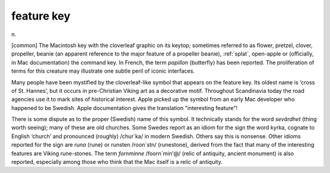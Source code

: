 .. _feature-key:

============================================================
feature key
============================================================

n\.

[common] The Macintosh key with the cloverleaf graphic on its keytop; sometimes referred to as flower, pretzel, clover, propeller, beanie (an apparent reference to the major feature of a propeller beanie), :ref:`splat`\, open-apple or (officially, in Mac documentation) the command key.
In French, the term *papillon* (butterfly) has been reported.
The proliferation of terms for this creature may illustrate one subtle peril of iconic interfaces.

Many people have been mystified by the cloverleaf-like symbol that appears on the feature key.
Its oldest name is ‘cross of St. Hannes’, but it occurs in pre-Christian Viking art as a decorative motif.
Throughout Scandinavia today the road agencies use it to mark sites of historical interest.
Apple picked up the symbol from an early Mac developer who happened to be Swedish.
Apple documentation gives the translation "interesting feature"!

There is some dispute as to the proper (Swedish) name of this symbol.
It technically stands for the word *sevärdhet* (thing worth seeing); many of these are old churches.
Some Swedes report as an idiom for the sign the word kyrka, cognate to English ‘church’ and pronounced (roughly) /chur´ka/ in modern Swedish.
Others say this is nonsense.
Other idioms reported for the sign are *runa* (rune) or runsten /roon´stn/ (runestone), derived from the fact that many of the interesting features are Viking rune-stones.
The term *fornminne* /foorn´min'\@/ (relic of antiquity, ancient monument) is also reported, especially among those who think that the Mac itself is a relic of antiquity.

